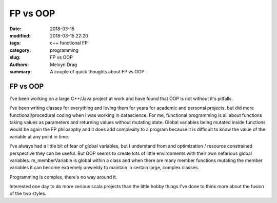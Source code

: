 FP vs OOP
##########################################

:date: 2018-03-15
:modified: 2018-03-15 22:20
:tags: c++ functional FP 
:category: programming
:slug: FP vs OOP
:authors: Melvyn Drag
:summary: A couple of quick thoughts about FP vs OOP

*****************************
FP vs OOP
*****************************
I've been working on a large C++/Java project at work and have found that OOP is not without it's pitfalls. 

I've been writing classes for everything and loving them for years for academic and personal projects, but did more functional/procedural coding when I was working in datascience. For me, functional programming is all about functions taking values as parameters and returning values without mutating state. Global variables being mutated inside functions would be again the FP philosophy and it does add complexity to a program because it is difficult to know the value of the variable at any point in time. 

I've always had a little bit of fear of global variables, but I understand from and optimization / resource constrained perspective they can be useful. But OOP seems to create lots of little environments with their own nefarious global variables. m_memberVariable is global within a class and when there are many member functions mutating the member variables it can become extremely unwieldy to maintain in certain large, complex classes. 

Programming is complex, there's no way around it.

Interested one day to do more serious scala projects than the little hobby things I've done to think more about the fusion of the two styles.

